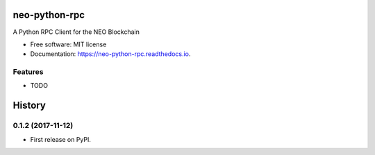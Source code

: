 ==============
neo-python-rpc
==============


.. image:: https://img.shields.io/pypi/v/neo-python-rpc.svg
        :target: https://pypi.python.org/pypi/neo-python-rpc

.. image:: https://img.shields.io/travis/CityOfZion/neo-python-rpc.svg
        :target: https://travis-ci.org/CityOfZion/neo-python-rpc

.. image:: https://readthedocs.org/projects/neo-python-rpc/badge/?version=latest
        :target: https://neo-python-rpc.readthedocs.io/en/latest/?badge=latest
        :alt: Documentation Status

.. image:: https://pyup.io/repos/github/CityOfZion/neo-python-rpc/shield.svg
     :target: https://pyup.io/repos/github/CityOfZion/neo-python-rpc/
     :alt: Updates


A Python RPC Client for the NEO Blockchain


* Free software: MIT license
* Documentation: https://neo-python-rpc.readthedocs.io.


Features
--------

* TODO



=======
History
=======

0.1.2 (2017-11-12)
------------------

* First release on PyPI.


